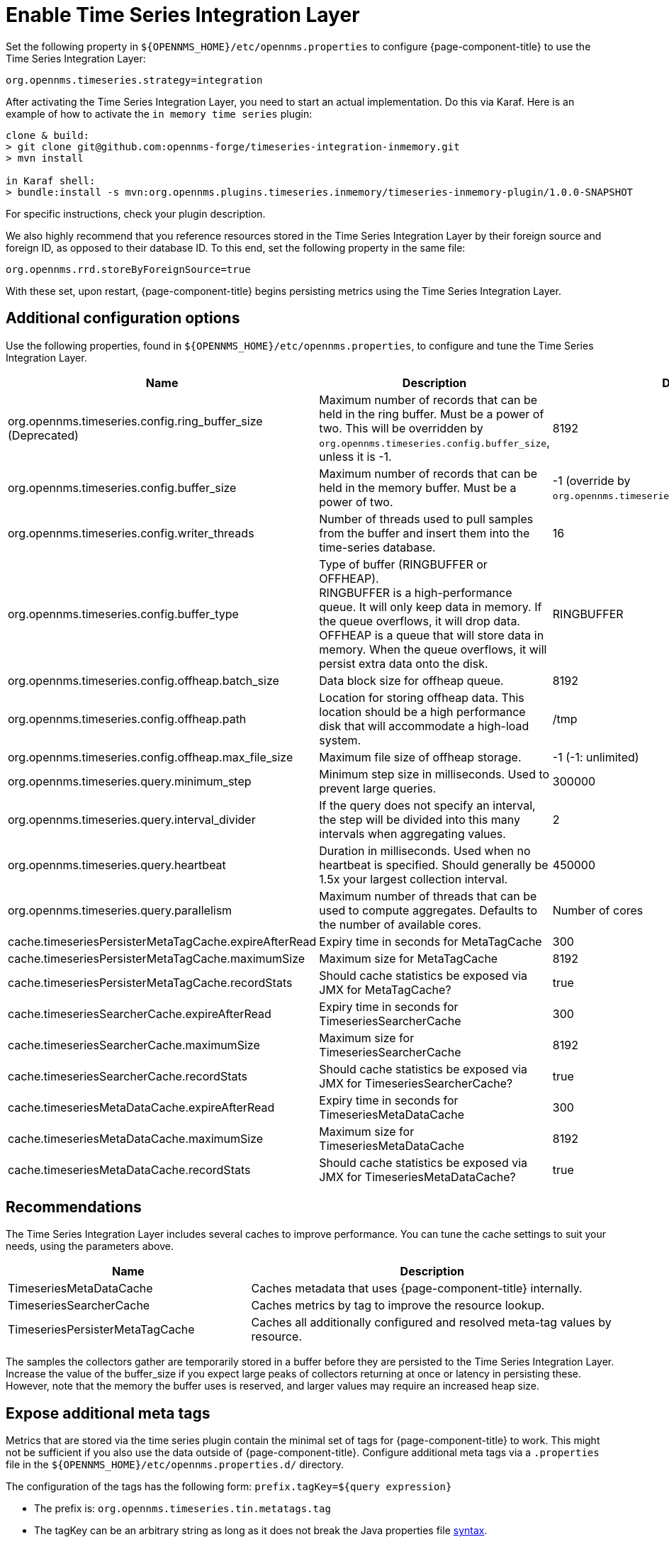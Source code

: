 
= Enable Time Series Integration Layer

Set the following property in `$\{OPENNMS_HOME}/etc/opennms.properties` to configure {page-component-title} to use the Time Series Integration Layer:

[source, properties]
----
org.opennms.timeseries.strategy=integration
----

After activating the Time Series Integration Layer, you need to start an actual implementation.
Do this via Karaf.
Here is an example of how to activate the `in memory time series` plugin:

[source, console]
----
clone & build:
> git clone git@github.com:opennms-forge/timeseries-integration-inmemory.git
> mvn install

in Karaf shell:
> bundle:install -s mvn:org.opennms.plugins.timeseries.inmemory/timeseries-inmemory-plugin/1.0.0-SNAPSHOT
----

For specific instructions, check your plugin description.

We also highly recommend that you reference resources stored in the Time Series Integration Layer by their foreign source and foreign ID, as opposed to their database ID.
To this end, set the following property in the same file:

[source, properties]
----
org.opennms.rrd.storeByForeignSource=true
----

With these set, upon restart, {page-component-title} begins persisting metrics using the Time Series Integration Layer.

== Additional configuration options

Use the following properties, found in `$\{OPENNMS_HOME}/etc/opennms.properties`, to configure and tune the Time Series Integration Layer.

[options="header"]
[cols="2,3,1"]
|===
| Name
| Description
| Default

| org.opennms.timeseries.config.ring_buffer_size (Deprecated)
| Maximum number of records that can be held in the ring buffer.
Must be a power of two.
This will be overridden by `org.opennms.timeseries.config.buffer_size`, unless it is -1.
| 8192

| org.opennms.timeseries.config.buffer_size
| Maximum number of records that can be held in the memory buffer.
Must be a power of two.
| -1 (override by `org.opennms.timeseries.config.ring_buffer_size`)

| org.opennms.timeseries.config.writer_threads
| Number of threads used to pull samples from the buffer and insert them into the time-series database.
| 16

| org.opennms.timeseries.config.buffer_type
| Type of buffer (RINGBUFFER or OFFHEAP). +
RINGBUFFER is a high-performance queue.
It will only keep data in memory.
If the queue overflows, it will drop data. +
OFFHEAP is a queue that will store data in memory.
When the queue overflows, it will persist extra data onto the disk.
| RINGBUFFER

| org.opennms.timeseries.config.offheap.batch_size
| Data block size for offheap queue.
| 8192

| org.opennms.timeseries.config.offheap.path
| Location for storing offheap data.
This location should be a high performance disk that will accommodate a high-load system.
| /tmp

| org.opennms.timeseries.config.offheap.max_file_size
| Maximum file size of offheap storage.
| -1 (-1: unlimited)

| org.opennms.timeseries.query.minimum_step
| Minimum step size in milliseconds.
Used to prevent large queries.
| 300000

| org.opennms.timeseries.query.interval_divider
| If the query does not specify an interval, the step will be divided into this many intervals when aggregating values.
| 2

| org.opennms.timeseries.query.heartbeat
| Duration in milliseconds.
Used when no heartbeat is specified.
Should generally be 1.5x your largest collection interval.
| 450000

| org.opennms.timeseries.query.parallelism
| Maximum number of threads that can be used to compute aggregates.
Defaults to the number of available cores.
| Number of cores

| cache.timeseriesPersisterMetaTagCache.expireAfterRead
| Expiry time in seconds for MetaTagCache
| 300

| cache.timeseriesPersisterMetaTagCache.maximumSize
| Maximum size for MetaTagCache
| 8192

| cache.timeseriesPersisterMetaTagCache.recordStats
| Should cache statistics be exposed via JMX for MetaTagCache?
| true

| cache.timeseriesSearcherCache.expireAfterRead
| Expiry time in seconds for TimeseriesSearcherCache
| 300

| cache.timeseriesSearcherCache.maximumSize
| Maximum size for TimeseriesSearcherCache
| 8192

| cache.timeseriesSearcherCache.recordStats
| Should cache statistics be exposed via JMX for TimeseriesSearcherCache?
| true

| cache.timeseriesMetaDataCache.expireAfterRead
| Expiry time in seconds for TimeseriesMetaDataCache
| 300

| cache.timeseriesMetaDataCache.maximumSize
| Maximum size for TimeseriesMetaDataCache
| 8192

| cache.timeseriesMetaDataCache.recordStats
| Should cache statistics be exposed via JMX for TimeseriesMetaDataCache?
| true
|===

[[ga-opennms-operation-timeseries-properties-recommendations]]
== Recommendations
The Time Series Integration Layer includes several caches to improve performance.
You can tune the cache settings to suit your needs, using the parameters above.

[options="header"]
[cols="2,3"]
|===
| Name                             | Description
| TimeseriesMetaDataCache          | Caches metadata that uses {page-component-title} internally.
| TimeseriesSearcherCache          | Caches metrics by tag to improve the resource lookup.
| TimeseriesPersisterMetaTagCache  | Caches all additionally configured and resolved meta-tag values by resource.
|===

The samples the collectors gather are temporarily stored in a buffer before they are persisted to the Time Series Integration Layer.
Increase the value of the buffer_size if you expect large peaks of collectors returning at once or latency in persisting these.
However, note that the memory the buffer uses is reserved, and larger values may require an increased heap size.

[[ga-opennms-operation-timeseries-properties-meta-tags]]
== Expose additional meta tags
Metrics that are stored via the time series plugin contain the minimal set of tags for {page-component-title} to work.
This might not be sufficient if you also use the data outside of {page-component-title}.
Configure additional meta tags via a `.properties` file in the `$\{OPENNMS_HOME}/etc/opennms.properties.d/` directory.

The configuration of the tags has the following form:
`prefix.tagKey=${query expression}`

* The prefix is: `org.opennms.timeseries.tin.metatags.tag`
* The tagKey can be an arbitrary string as long as it does not break the Java properties file https://en.wikipedia.org/wiki/.properties[syntax].
* The query expression lets you query the value.
Supports use of the xref:operation:deep-dive/meta-data.adoc#ga-meta-data-dsl[Metadata DSL] within the node, asset, and requisition contexts.

Examples:

* `org.opennms.timeseries.tin.metatags.tag.nodelabel=${node:label}`
* `org.opennms.timeseries.tin.metatags.tag.sysObjectID=${node:sys-object-id}`

=== Expose categories as meta tags

You can expose node categories as meta tags by setting `org.opennms.timeseries.tin.metatags.exposeCategories` to `true`.

* `org.opennms.timeseries.tin.metatags.exposeCategories=true` +

Will lead to:

* `Tag("cat_myFirstCategory", "myFirstCategory")`
* `Tag("cat_mySecondCategory", "mySecondCategory")`
